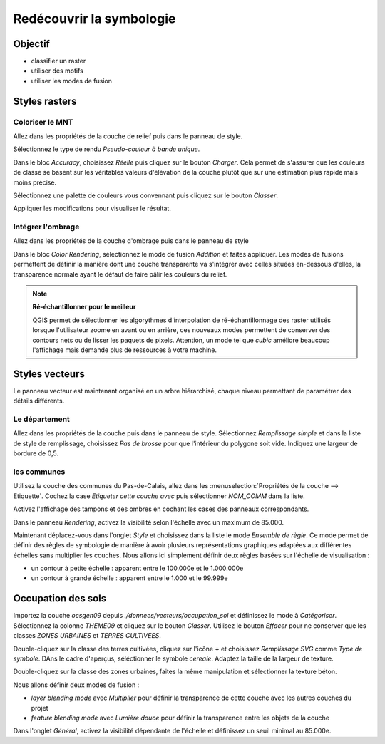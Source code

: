 Redécouvrir la symbologie
================================

Objectif
--------------

- classifier un raster
- utiliser des motifs
- utiliser les modes de fusion

Styles rasters
-----------------------------

Coloriser le MNT
^^^^^^^^^^^^^^^^^

Allez dans les propriétés de la couche de relief puis dans le panneau de style.

Sélectionnez le type de rendu *Pseudo-couleur à bande unique*. 

Dans le bloc *Accuracy*, choisissez *Réelle* puis cliquez sur le bouton *Charger*. Cela permet de s'assurer que les couleurs de classe se basent sur les véritables valeurs d'élévation de la couche plutôt que sur une estimation plus rapide mais moins précise.

Sélectionnez une palette de couleurs vous convennant puis cliquez sur le bouton *Classer*.

Appliquer les modifications pour visualiser le résultat.

Intégrer l'ombrage
^^^^^^^^^^^^^^^^^^^

Allez dans les propriétés de la couche d'ombrage puis dans le panneau de style

Dans le bloc *Color Rendering*, sélectionnez le mode de fusion *Addition* et faites appliquer. Les modes de fusions permettent de définir la manière dont une couche transparente va s'intégrer avec celles situées en-dessous d'elles, la transparence normale ayant le défaut de faire pâlir les couleurs du relief.

.. note::
    **Ré-échantillonner pour le meilleur**
    
    QGIS permet de sélectionner les algorythmes d'interpolation de ré-échantillonnage des raster utilisés lorsque l'utilisateur zoome en avant ou en arrière, ces nouveaux modes permettent de conserver des contours nets ou de lisser les paquets de pixels. Attention, un mode tel que *cubic* améliore beaucoup l'affichage mais demande plus de ressources à votre machine.

Styles vecteurs
----------------

Le panneau vecteur est maintenant organisé en un arbre hiérarchisé, chaque niveau permettant de paramétrer des détails différents.

Le département
^^^^^^^^^^^^^^^

Allez dans les propriétés de la couche puis dans le panneau de style. Sélectionnez *Remplissage simple* et dans la liste de style de remplissage, choisissez *Pas de brosse* pour que l'intérieur du polygone soit vide. Indiquez une largeur de bordure de 0,5.

les communes
^^^^^^^^^^^^

Utilisez la couche des communes du Pas-de-Calais, allez dans les :menuselection:`Propriétés de la couche --> Etiquette`. Cochez la case *Etiqueter cette couche avec* puis sélectionner *NOM_COMM* dans la liste.

Activez l'affichage des tampons et des ombres en cochant les cases des panneaux correspondants.

Dans le panneau *Rendering*, activez la visibilité selon l'échelle avec un maximum de 85.000.

Maintenant déplacez-vous dans l'onglet *Style* et choisissez dans la liste le mode *Ensemble de règle*. Ce mode permet de définir des règles de symbologie de manière à avoir plusieurs représentations graphiques adaptées aux différentes échelles sans multiplier les couches. Nous allons ici simplement définir deux règles basées sur l'échelle de visualisation :

- un contour à petite échelle : apparent entre le 100.000e et le 1.000.000e
- un contour à grande échelle : apparent entre le 1.000 et le 99.999e

Occupation des sols
------------------------------------

Importez la couche *ocsgen09* depuis *./donnees/vecteurs/occupation_sol* et définissez le mode à *Catégoriser*.  Sélectionnez la colonne *THEME09* et cliquez sur le bouton *Classer*. Utilisez le bouton *Effacer* pour ne conserver que les classes *ZONES URBAINES* et *TERRES CULTIVEES*.

Double-cliquez sur la classe des terres cultivées, cliquez sur l'icône **+** et choisissez *Remplissage SVG* comme *Type de symbole*. DAns le cadre d'aperçus, séléctionner le symbole *cereale*. Adaptez la taille de la largeur de texture.

Double-cliquez sur la classe des zones urbaines, faites la même manipulation et sélectionner la texture béton.

Nous allons définir deux modes de fusion :

- *layer blending mode* avec *Multiplier* pour définir la transparence de cette couche avec les autres couches du projet
- *feature blending mode* avec *Lumière douce* pour définir la transparence entre les objets de la couche

Dans l'onglet *Général*, activez la visibilité dépendante de l'échelle et définissez un seuil minimal au 85.000e.